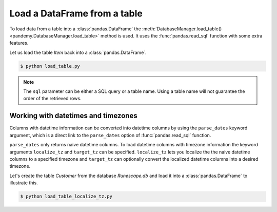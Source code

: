 Load a DataFrame from a table
-----------------------------

To load data from a table into a :class:`pandas.DataFrame` the
:meth:`DatabaseManager.load_table() <pandemy.DatabaseManager.load_table>` method
is used. It uses the :func:`pandas.read_sql` function with some extra features.

Let us load the table *Item* back into a :class:`pandas.DataFrame`.


.. testsetup:: load_table

   import io
   import pandas as pd 
   import pandemy

   # SQL statement to create the table Item in which to save the DataFrame df
   create_table_item = r"""
   -- The available items in General Stores
   CREATE TABLE IF NOT EXISTS Item (
   ItemId      INTEGER,
   ItemName    TEXT    NOT NULL,
   MemberOnly  INTEGER NOT NULL,
   Description TEXT,

   CONSTRAINT ItemPk PRIMARY KEY (ItemId)
   );
   """

   db = pandemy.SQLiteDb(file='Runescape.db')  # Create the SQLite DatabaseManager instance

   data = io.StringIO(r"""
   ItemId;ItemName;MemberOnly;Description
   1;Pot;0;This pot is empty.
   2;Jug;0;This jug is empty.
   3;Shears;0;For shearing sheep.
   4;Bucket;0;It's a wooden bucket.
   5;Bowl;0;Useful for mixing things.
   6;Amulet of glory;1;A very powerful dragonstone amulet.
   7;Tinderbox;0;Useful for lighting a fire.
   8;Chisel;0;Good for detailed Crafting.
   9;Hammer;0;Good for hitting things.
   10;Newcomer map;0;Issued to all new citizens of Gielinor.
   11;Unstrung symbol;0;It needs a string so I can wear it.
   12;Dragon Scimitar;1;A vicious, curved sword.
   13;Amulet of glory;1;A very powerful dragonstone amulet.
   14;Ranarr seed;1;A ranarr seed - plant in a herb patch.
   15;Swordfish;0;I'd better be careful eating this!
   16;Red dragonhide Body;1;Made from 100% real dragonhide.
   """)

   df = pd.read_csv(filepath_or_buffer=data, sep=';', index_col='ItemId')  # Create the DataFrame

   with db.engine.connect() as conn:
      db.execute(sql=create_table_item, conn=conn)
      db.save_df(df=df, table='Item', conn=conn, if_exists='replace')


.. only:: builder_html

   :download:`load_table.py <examples/load_table.py>`


.. testcode:: load_table

   # load_table.py

   import pandemy

   db = pandemy.SQLiteDb(file='Runescape.db', must_exist=True)

   query = """SELECT * FROM Item ORDER BY ItemId ASC;"""

   with db.engine.connect() as conn:
      df = db.load_table(sql=query, conn=conn, index_col='ItemId')

   print(df)


.. code-block:: bash

   $ python load_table.py


.. testoutput:: load_table
   :options: +NORMALIZE_WHITESPACE

                      ItemName  MemberOnly                              Description
   ItemId
   1                       Pot           0                       This pot is empty.
   2                       Jug           0                       This jug is empty.
   3                    Shears           0                      For shearing sheep.
   4                    Bucket           0                    It's a wooden bucket.
   5                      Bowl           0                Useful for mixing things.
   6           Amulet of glory           1      A very powerful dragonstone amulet.
   7                 Tinderbox           0              Useful for lighting a fire.
   8                    Chisel           0              Good for detailed Crafting.
   9                    Hammer           0                 Good for hitting things.
   10             Newcomer map           0  Issued to all new citizens of Gielinor.
   11          Unstrung symbol           0      It needs a string so I can wear it.
   12          Dragon Scimitar           1                 A vicious, curved sword.
   13          Amulet of glory           1      A very powerful dragonstone amulet.
   14              Ranarr seed           1   A ranarr seed - plant in a herb patch.
   15                Swordfish           0       I'd better be careful eating this!
   16      Red dragonhide Body           1          Made from 100% real dragonhide.


.. note::

   The ``sql`` parameter can be either a SQL query or a table name. 
   Using a table name will not guarantee the order of the retrieved rows. 

.. Add example about using the dtypes parameter

Working with datetimes and timezones
^^^^^^^^^^^^^^^^^^^^^^^^^^^^^^^^^^^^

Columns with datetime information can be converted into datetime columns by using the ``parse_dates`` keyword argument,
which is a direct link to the ``parse_dates`` option of :func:`pandas.read_sql` function.

``parse_dates`` only returns naive datetime columns. To load datetime columns with timezone information the keyword arguments 
``localize_tz`` and ``target_tz`` can be specified. ``localize_tz`` lets you localize the the naive datetime columns to a specified
timezone and ``target_tz`` can optionally convert the localized datetime columns into a desired timezone. 

Let's create the table *Customer* from the database *Runescape.db* and load it into a :class:`pandas.DataFrame` to illustrate this.


.. only:: builder_html

   :download:`load_table_localize_tz.py <examples/load_table_localize_tz.py>`


.. testcode:: load_table_localize_tz

   # load_table_localize_tz.py

   import io
   import pandas as pd
   import pandemy

   # SQL statement to create the table Customer in which to save the DataFrame df
   create_table_customer = """
   -- Customers that have traded in a General Store
   CREATE TABLE IF NOT EXISTS Customer (
      CustomerId         INTEGER,
      CustomerName       TEXT    NOT NULL,
      BirthDate          TEXT,
      Residence          TEXT,
      IsAdventurer       INTEGER NOT NULL, -- 1 if Adventurer and 0 if NPC

      CONSTRAINT CustomerPk PRIMARY KEY (CustomerId)
   );
   """

   db = pandemy.SQLiteDb(file='Runescape.db')  # Create the SQLite DatabaseManager instance

   data = io.StringIO("""
   CustomerId;CustomerName;BirthDate;Residence;IsAdventurer
   1;Zezima;1990-07-14;Yanille;1
   2;Dr Harlow;1970-01-14;Varrock;0
   3;Baraek;1968-12-13;Varrock;0
   4;Gypsy Aris;1996-03-24;Varrock;0
   5;Not a Bot;2006-05-31;Catherby;1
   6;Max Pure;2007-08-20;Port Sarim;1
   """)

   dtypes = {
      'CustomerId': 'int8',
      'CustomerName': 'string',
      'Residence': 'string',
      'IsAdventurer': 'boolean'
   }

   df = pd.read_csv(filepath_or_buffer=data, sep=';', index_col='CustomerId', dtype=dtypes)

   with db.engine.begin() as conn:
      db.execute(sql=create_table_customer, conn=conn)
      db.save_df(df=df, table='Customer', conn=conn, if_exists='replace')

      df_naive = db.load_table(
         sql='Customer',
         conn=conn,
         index_col='CustomerId',
         dtypes=dtypes,
         parse_dates={'BirthDate': r'%Y-%m-%d'}
      )

      df_dt_aware = db.load_table(
         sql='Customer',
         conn=conn,
         index_col='CustomerId',
         dtypes=dtypes,
         parse_dates={'BirthDate': r'%Y-%m-%d'},
         localize_tz='UTC',
         target_tz='CET'
      )

   print(f'df:\n{df}\n')

   print(f'df_naive:\n{df_naive}\n')
   print(f'df_naive.dtypes:\n{df_naive.dtypes}\n')

   print(f'df_dt_aware:\n{df_dt_aware}\n')
   print(f'df_dt_aware.dtypes:\n{df_dt_aware.dtypes}')


.. code-block:: bash

   $ python load_table_localize_tz.py


.. testoutput:: load_table_localize_tz
   :options: +NORMALIZE_WHITESPACE

   df:
              CustomerName  BirthDate   Residence  IsAdventurer
   CustomerId
   1                Zezima 1990-07-14     Yanille          True
   2             Dr Harlow 1970-01-14     Varrock         False
   3                Baraek 1968-12-13     Varrock         False
   4            Gypsy Aris 1996-03-24     Varrock         False
   5             Not a Bot 2006-05-31    Catherby          True
   6              Max Pure 2007-08-20  Port Sarim          True

   df_naive:
               CustomerName  BirthDate   Residence  IsAdventurer
   CustomerId
   1                Zezima 1990-07-14     Yanille           True
   2             Dr Harlow 1970-01-14     Varrock          False
   3                Baraek 1968-12-13     Varrock          False
   4            Gypsy Aris 1996-03-24     Varrock          False
   5             Not a Bot 2006-05-31    Catherby           True
   6              Max Pure 2007-08-20  Port Sarim           True

   df_naive.dtypes:
   CustomerName            string
   BirthDate       datetime64[ns]
   Residence               string
   IsAdventurer           boolean
   dtype: object

   df_dt_aware:
               CustomerName                 BirthDate   Residence  IsAdventurer
   CustomerId
   1                Zezima 1990-07-14 02:00:00+02:00     Yanille           True
   2             Dr Harlow 1970-01-14 01:00:00+01:00     Varrock          False
   3                Baraek 1968-12-13 01:00:00+01:00     Varrock          False
   4            Gypsy Aris 1996-03-24 01:00:00+01:00     Varrock          False
   5             Not a Bot 2006-05-31 02:00:00+02:00    Catherby           True
   6              Max Pure 2007-08-20 02:00:00+02:00  Port Sarim           True

   df_dt_aware.dtypes:
   CustomerName                 string
   BirthDate       datetime64[ns, CET]
   Residence                    string
   IsAdventurer                boolean
   dtype: object